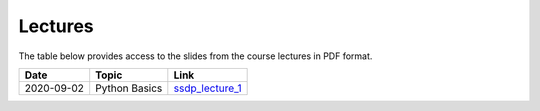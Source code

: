 Lectures
========

The table below provides access to the slides from
the course lectures in PDF format.

+------------+----------------+--------------------+
| Date       | Topic          |      Link          |
+============+================+====================+
| 2020-09-02 | Python Basics  | ssdp_lecture_1_    |
+------------+----------------+--------------------+

.. _ssdp_lecture_1: https://github.com/SEE-MOF/ssdp/raw/main/lectures/1/ssdp_lecture_1.pdf
